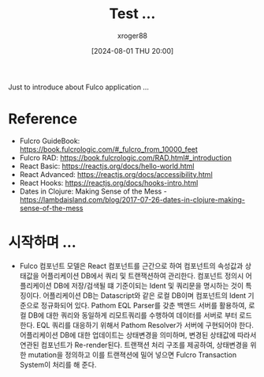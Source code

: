 #+TITLE:  Test ...
#+AUTHOR: xroger88
#+TAGS: fulcro,clojure,clojurescript
#+DATE: [2024-08-01 THU 20:00]
#+OPTIONS: toc:nil
#+DESCRIPTION: Fulcro Component Model and Rapid Application Development

Just to introduce  about Fulco application ...

* Reference
- Fulcro GuideBook: https://book.fulcrologic.com/#_fulcro_from_10000_feet
- Fulcro RAD: https://book.fulcrologic.com/RAD.html#_introduction
- React Basic: https://reactjs.org/docs/hello-world.html
- React Advanced: https://reactjs.org/docs/accessibility.html
- React Hooks: https://reactjs.org/docs/hooks-intro.html
- Dates in Clojure: Making Sense of the Mess - https://lambdaisland.com/blog/2017-07-26-dates-in-clojure-making-sense-of-the-mess

* 시작하며 ...
- Fulco 컴포넌트 모델은 React 컴포넌트를 근간으로 하여 컴포넌트의 속성값과 상태값을 어플리케이션 DB에서 쿼리 및 트랜잭션하여 관리한다.
  컴포넌트 정의시 어플리케이션 DB에 저장/검색될 떄 기준이되는 Ident 및 쿼리문을 명시하는 것이 특징이다.
  어플리케이션 DB는 Datascript와 같은 로컬 DB이며 컴포넌트의 Ident 기준으로 정규화되어 있다.
  Pathom EQL Parser를 갖춘 백앤드 서버를 활용하여, 로컬 DB에 대한 쿼리와 동일하게 리모트쿼리를 수행하여 데이터를 서버로 부터 로드한다.
  EQL 쿼리를 대응하기 위해서 Pathom Resolver가 서버에 구현되어야 한다.
  어플리케이션 DB에 대한 업데이트는 상태변경을 의미하며, 변경된 상태값에 따라서 연관된 컴포넌트가 Re-render된다.
  트랜잭션 처리 구조를 제공하여, 상태변경을 위한 mutation을 정의하고 이를 트랜젹션에 밀어 넣으면 Fulcro Transaction System이 처리를 해 준다.
